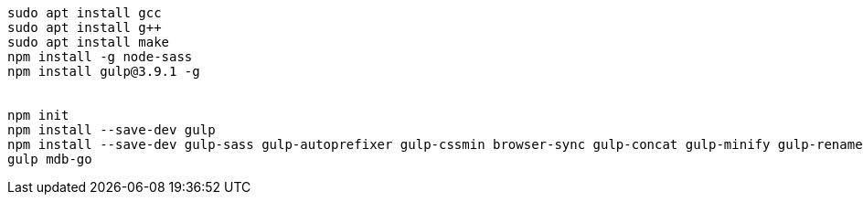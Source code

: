 :toc: left
:toclevels: 5
:sectnums:

[%hardbreaks]

[source,bash]
----
sudo apt install gcc
sudo apt install g++
sudo apt install make
npm install -g node-sass
npm install gulp@3.9.1 -g


npm init
npm install --save-dev gulp
npm install --save-dev gulp-sass gulp-autoprefixer gulp-cssmin browser-sync gulp-concat gulp-minify gulp-rename gulp-imagemin
gulp mdb-go
----